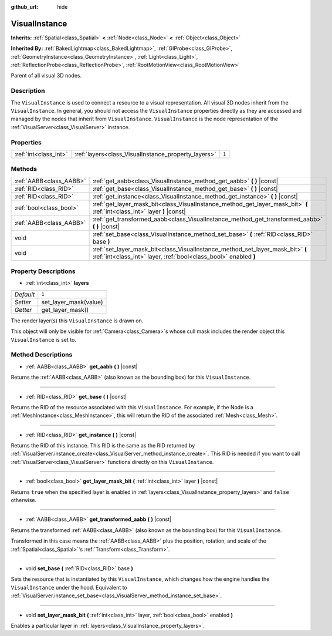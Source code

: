 :github_url: hide

.. Generated automatically by doc/tools/makerst.py in Godot's source tree.
.. DO NOT EDIT THIS FILE, but the VisualInstance.xml source instead.
.. The source is found in doc/classes or modules/<name>/doc_classes.

.. _class_VisualInstance:

VisualInstance
==============

**Inherits:** :ref:`Spatial<class_Spatial>` **<** :ref:`Node<class_Node>` **<** :ref:`Object<class_Object>`

**Inherited By:** :ref:`BakedLightmap<class_BakedLightmap>`, :ref:`GIProbe<class_GIProbe>`, :ref:`GeometryInstance<class_GeometryInstance>`, :ref:`Light<class_Light>`, :ref:`ReflectionProbe<class_ReflectionProbe>`, :ref:`RootMotionView<class_RootMotionView>`

Parent of all visual 3D nodes.

Description
-----------

The ``VisualInstance`` is used to connect a resource to a visual representation. All visual 3D nodes inherit from the ``VisualInstance``. In general, you should not access the ``VisualInstance`` properties directly as they are accessed and managed by the nodes that inherit from ``VisualInstance``. ``VisualInstance`` is the node representation of the :ref:`VisualServer<class_VisualServer>` instance.

Properties
----------

+-----------------------+-----------------------------------------------------+-------+
| :ref:`int<class_int>` | :ref:`layers<class_VisualInstance_property_layers>` | ``1`` |
+-----------------------+-----------------------------------------------------+-------+

Methods
-------

+-------------------------+----------------------------------------------------------------------------------------------------------------------------------------------------+
| :ref:`AABB<class_AABB>` | :ref:`get_aabb<class_VisualInstance_method_get_aabb>` **(** **)** |const|                                                                          |
+-------------------------+----------------------------------------------------------------------------------------------------------------------------------------------------+
| :ref:`RID<class_RID>`   | :ref:`get_base<class_VisualInstance_method_get_base>` **(** **)** |const|                                                                          |
+-------------------------+----------------------------------------------------------------------------------------------------------------------------------------------------+
| :ref:`RID<class_RID>`   | :ref:`get_instance<class_VisualInstance_method_get_instance>` **(** **)** |const|                                                                  |
+-------------------------+----------------------------------------------------------------------------------------------------------------------------------------------------+
| :ref:`bool<class_bool>` | :ref:`get_layer_mask_bit<class_VisualInstance_method_get_layer_mask_bit>` **(** :ref:`int<class_int>` layer **)** |const|                          |
+-------------------------+----------------------------------------------------------------------------------------------------------------------------------------------------+
| :ref:`AABB<class_AABB>` | :ref:`get_transformed_aabb<class_VisualInstance_method_get_transformed_aabb>` **(** **)** |const|                                                  |
+-------------------------+----------------------------------------------------------------------------------------------------------------------------------------------------+
| void                    | :ref:`set_base<class_VisualInstance_method_set_base>` **(** :ref:`RID<class_RID>` base **)**                                                       |
+-------------------------+----------------------------------------------------------------------------------------------------------------------------------------------------+
| void                    | :ref:`set_layer_mask_bit<class_VisualInstance_method_set_layer_mask_bit>` **(** :ref:`int<class_int>` layer, :ref:`bool<class_bool>` enabled **)** |
+-------------------------+----------------------------------------------------------------------------------------------------------------------------------------------------+

Property Descriptions
---------------------

.. _class_VisualInstance_property_layers:

- :ref:`int<class_int>` **layers**

+-----------+-----------------------+
| *Default* | ``1``                 |
+-----------+-----------------------+
| *Setter*  | set_layer_mask(value) |
+-----------+-----------------------+
| *Getter*  | get_layer_mask()      |
+-----------+-----------------------+

The render layer(s) this ``VisualInstance`` is drawn on.

This object will only be visible for :ref:`Camera<class_Camera>`\ s whose cull mask includes the render object this ``VisualInstance`` is set to.

Method Descriptions
-------------------

.. _class_VisualInstance_method_get_aabb:

- :ref:`AABB<class_AABB>` **get_aabb** **(** **)** |const|

Returns the :ref:`AABB<class_AABB>` (also known as the bounding box) for this ``VisualInstance``.

----

.. _class_VisualInstance_method_get_base:

- :ref:`RID<class_RID>` **get_base** **(** **)** |const|

Returns the RID of the resource associated with this ``VisualInstance``. For example, if the Node is a :ref:`MeshInstance<class_MeshInstance>`, this will return the RID of the associated :ref:`Mesh<class_Mesh>`.

----

.. _class_VisualInstance_method_get_instance:

- :ref:`RID<class_RID>` **get_instance** **(** **)** |const|

Returns the RID of this instance. This RID is the same as the RID returned by :ref:`VisualServer.instance_create<class_VisualServer_method_instance_create>`. This RID is needed if you want to call :ref:`VisualServer<class_VisualServer>` functions directly on this ``VisualInstance``.

----

.. _class_VisualInstance_method_get_layer_mask_bit:

- :ref:`bool<class_bool>` **get_layer_mask_bit** **(** :ref:`int<class_int>` layer **)** |const|

Returns ``true`` when the specified layer is enabled in :ref:`layers<class_VisualInstance_property_layers>` and ``false`` otherwise.

----

.. _class_VisualInstance_method_get_transformed_aabb:

- :ref:`AABB<class_AABB>` **get_transformed_aabb** **(** **)** |const|

Returns the transformed :ref:`AABB<class_AABB>` (also known as the bounding box) for this ``VisualInstance``.

Transformed in this case means the :ref:`AABB<class_AABB>` plus the position, rotation, and scale of the :ref:`Spatial<class_Spatial>`'s :ref:`Transform<class_Transform>`.

----

.. _class_VisualInstance_method_set_base:

- void **set_base** **(** :ref:`RID<class_RID>` base **)**

Sets the resource that is instantiated by this ``VisualInstance``, which changes how the engine handles the ``VisualInstance`` under the hood. Equivalent to :ref:`VisualServer.instance_set_base<class_VisualServer_method_instance_set_base>`.

----

.. _class_VisualInstance_method_set_layer_mask_bit:

- void **set_layer_mask_bit** **(** :ref:`int<class_int>` layer, :ref:`bool<class_bool>` enabled **)**

Enables a particular layer in :ref:`layers<class_VisualInstance_property_layers>`.

.. |virtual| replace:: :abbr:`virtual (This method should typically be overridden by the user to have any effect.)`
.. |const| replace:: :abbr:`const (This method has no side effects. It doesn't modify any of the instance's member variables.)`
.. |vararg| replace:: :abbr:`vararg (This method accepts any number of arguments after the ones described here.)`
